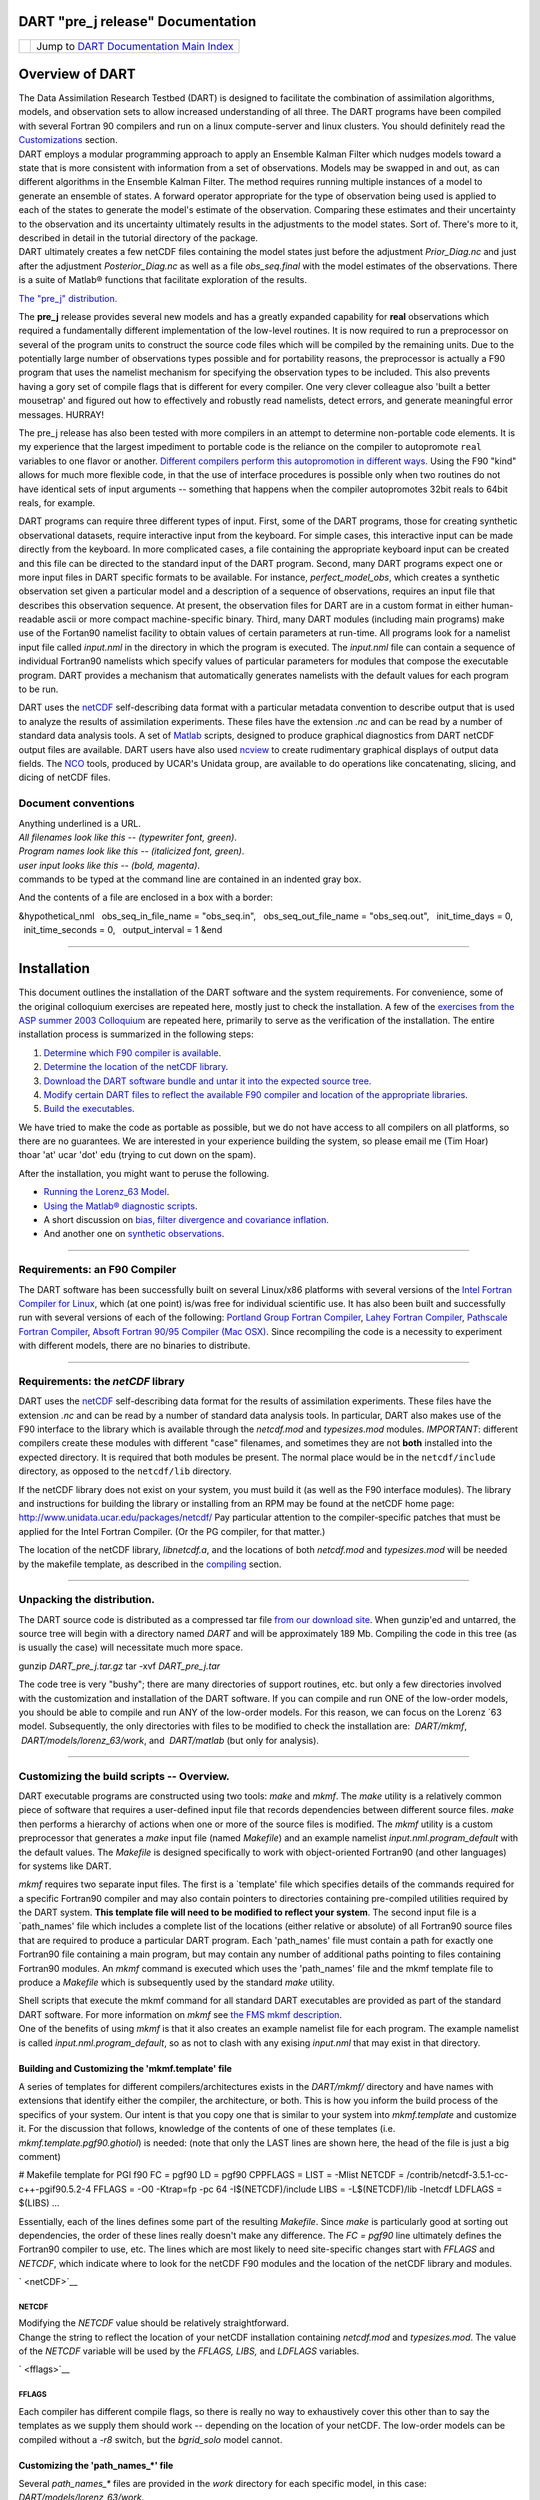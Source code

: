 DART "pre_j release" Documentation
==================================

=================== ============================================================
|DART project logo| Jump to `DART Documentation Main Index <../../index.html>`__
=================== ============================================================

Overview of DART
================

| The Data Assimilation Research Testbed (DART) is designed to facilitate the combination of assimilation algorithms,
  models, and observation sets to allow increased understanding of all three. The DART programs have been compiled with
  several Fortran 90 compilers and run on a linux compute-server and linux clusters. You should definitely read the
  `Customizations <#customizations>`__ section.
| DART employs a modular programming approach to apply an Ensemble Kalman Filter which nudges models toward a state that
  is more consistent with information from a set of observations. Models may be swapped in and out, as can different
  algorithms in the Ensemble Kalman Filter. The method requires running multiple instances of a model to generate an
  ensemble of states. A forward operator appropriate for the type of observation being used is applied to each of the
  states to generate the model's estimate of the observation. Comparing these estimates and their uncertainty to the
  observation and its uncertainty ultimately results in the adjustments to the model states. Sort of. There's more to
  it, described in detail in the tutorial directory of the package.
| DART ultimately creates a few netCDF files containing the model states just before the adjustment *Prior_Diag.nc* and
  just after the adjustment *Posterior_Diag.nc* as well as a file *obs_seq.final* with the model estimates of the
  observations. There is a suite of Matlab® functions that facilitate exploration of the results.

`The "pre_j" distribution. </DAReS/DART/DART_download>`__

The **pre_j** release provides several new models and has a greatly expanded capability for **real** observations which
required a fundamentally different implementation of the low-level routines. It is now required to run a preprocessor on
several of the program units to construct the source code files which will be compiled by the remaining units. Due to
the potentially large number of observations types possible and for portability reasons, the preprocessor is actually a
F90 program that uses the namelist mechanism for specifying the observation types to be included. This also prevents
having a gory set of compile flags that is different for every compiler. One very clever colleague also 'built a better
mousetrap' and figured out how to effectively and robustly read namelists, detect errors, and generate meaningful error
messages. HURRAY!

The pre_j release has also been tested with more compilers in an attempt to determine non-portable code elements. It is
my experience that the largest impediment to portable code is the reliance on the compiler to autopromote ``real``
variables to one flavor or another. `Different compilers perform this autopromotion in different
ways. </DART/PrecisionNotes.html>`__ Using the F90 "kind" allows for much more flexible code, in that the use of
interface procedures is possible only when two routines do not have identical sets of input arguments -- something that
happens when the compiler autopromotes 32bit reals to 64bit reals, for example.

DART programs can require three different types of input. First, some of the DART programs, those for creating synthetic
observational datasets, require interactive input from the keyboard. For simple cases, this interactive input can be
made directly from the keyboard. In more complicated cases, a file containing the appropriate keyboard input can be
created and this file can be directed to the standard input of the DART program. Second, many DART programs expect one
or more input files in DART specific formats to be available. For instance, *perfect_model_obs*, which creates a
synthetic observation set given a particular model and a description of a sequence of observations, requires an input
file that describes this observation sequence. At present, the observation files for DART are in a custom format in
either human-readable ascii or more compact machine-specific binary. Third, many DART modules (including main programs)
make use of the Fortan90 namelist facility to obtain values of certain parameters at run-time. All programs look for a
namelist input file called *input.nml* in the directory in which the program is executed. The *input.nml* file can
contain a sequence of individual Fortran90 namelists which specify values of particular parameters for modules that
compose the executable program. DART provides a mechanism that automatically generates namelists with the default values
for each program to be run.

DART uses the `netCDF <http://www.unidata.ucar.edu/packages/netcdf/>`__ self-describing data format with a particular
metadata convention to describe output that is used to analyze the results of assimilation experiments. These files have
the extension *.nc* and can be read by a number of standard data analysis tools. A set of
`Matlab <http://www.mathworks.com/>`__ scripts, designed to produce graphical diagnostics from DART netCDF output files
are available. DART users have also used `ncview <http://meteora.ucsd.edu/~pierce/ncview_home_page.html>`__ to create
rudimentary graphical displays of output data fields. The `NCO <http://nco.sourceforge.net>`__ tools, produced by UCAR's
Unidata group, are available to do operations like concatenating, slicing, and dicing of netCDF files.

Document conventions
--------------------

| Anything underlined is a URL.
| *All filenames look like this -- (typewriter font, green)*.
| *Program names look like this -- (italicized font, green)*.
| *user input looks like this -- (bold, magenta)*.

.. container:: unix

   commands to be typed at the command line are contained in an indented gray box.

And the contents of a file are enclosed in a box with a border:

.. container:: routine

   &hypothetical_nml
     obs_seq_in_file_name = "obs_seq.in",
     obs_seq_out_file_name = "obs_seq.out",
     init_time_days = 0,
     init_time_seconds = 0,
     output_interval = 1
   &end

--------------

Installation
============

This document outlines the installation of the DART software and the system requirements. For convenience, some of the
original colloquium exercises are repeated here, mostly just to check the installation. A few of the `exercises from the
ASP summer 2003 Colloquium </DART/dart_exercise_doc.pdf>`__ are repeated here, primarily to serve as the verification of
the installation. The entire installation process is summarized in the following steps:

#. `Determine which F90 compiler is available <#compilers>`__.
#. `Determine the location of the netCDF library <#netCDFlib>`__.
#. `Download the DART software bundle and untar it into the expected source tree <#download>`__.
#. `Modify certain DART files to reflect the available F90 compiler and location of the appropriate
   libraries <#customizations>`__.
#. `Build the executables <#building>`__.

We have tried to make the code as portable as possible, but we do not have access to all compilers on all platforms, so
there are no guarantees. We are interested in your experience building the system, so please email me (Tim Hoar)
thoar 'at' ucar 'dot' edu (trying to cut down on the spam).

After the installation, you might want to peruse the following.

-  `Running the Lorenz_63 Model <#Running>`__.
-  `Using the Matlab® diagnostic scripts <#matlab>`__.
-  A short discussion on `bias, filter divergence and covariance inflation. <#discussion>`__
-  And another one on `synthetic observations <#syntheticobservations>`__.

--------------

Requirements: an F90 Compiler
-----------------------------

The DART software has been successfully built on several Linux/x86 platforms with several versions of the `Intel Fortran
Compiler for Linux <http://www.intel.com/software/products/compilers/flin>`__, which (at one point) is/was free for
individual scientific use. It has also been built and successfully run with several versions of each of the following:
`Portland Group Fortran Compiler <http://www.pgroup.com>`__, `Lahey Fortran Compiler <http://www.lahey.com>`__,
`Pathscale Fortran Compiler <http://www.pathscale.com>`__, `Absoft Fortran 90/95 Compiler (Mac
OSX) <http://www.absoft.com>`__. Since recompiling the code is a necessity to experiment with different models, there
are no binaries to distribute.

--------------

Requirements: the *netCDF* library
----------------------------------

DART uses the `netCDF <http://www.unidata.ucar.edu/packages/netcdf/>`__ self-describing data format for the results of
assimilation experiments. These files have the extension *.nc* and can be read by a number of standard data analysis
tools. In particular, DART also makes use of the F90 interface to the library which is available through the
*netcdf.mod* and *typesizes.mod* modules. *IMPORTANT*: different compilers create these modules with different "case"
filenames, and sometimes they are not **both** installed into the expected directory. It is required that both modules
be present. The normal place would be in the ``netcdf/include`` directory, as opposed to the ``netcdf/lib`` directory.

If the netCDF library does not exist on your system, you must build it (as well as the F90 interface modules). The
library and instructions for building the library or installing from an RPM may be found at the netCDF home page:
http://www.unidata.ucar.edu/packages/netcdf/ Pay particular attention to the compiler-specific patches that must be
applied for the Intel Fortran Compiler. (Or the PG compiler, for that matter.)

The location of the netCDF library, *libnetcdf.a*, and the locations of both *netcdf.mod* and *typesizes.mod* will be
needed by the makefile template, as described in the `compiling <#compiling>`__ section.

--------------

Unpacking the distribution.
---------------------------

The DART source code is distributed as a compressed tar file `from our download site </DAReS/DART/DART_download>`__.
When gunzip'ed and untarred, the source tree will begin with a directory named *DART* and will be approximately 189 Mb.
Compiling the code in this tree (as is usually the case) will necessitate much more space.

.. container:: unix

   gunzip *DART_pre_j.tar.gz*
   tar -xvf *DART_pre_j.tar*

The code tree is very "bushy"; there are many directories of support routines, etc. but only a few directories involved
with the customization and installation of the DART software. If you can compile and run ONE of the low-order models,
you should be able to compile and run ANY of the low-order models. For this reason, we can focus on the Lorenz \`63
model. Subsequently, the only directories with files to be modified to check the installation are:  *DART/mkmf*,
 *DART/models/lorenz_63/work*, and  *DART/matlab* (but only for analysis).

--------------

Customizing the build scripts -- Overview.
------------------------------------------

DART executable programs are constructed using two tools: *make* and *mkmf*. The *make* utility is a relatively common
piece of software that requires a user-defined input file that records dependencies between different source files.
*make* then performs a hierarchy of actions when one or more of the source files is modified. The *mkmf* utility is a
custom preprocessor that generates a *make* input file (named *Makefile*) and an example namelist
*input.nml.\ program\ \_default* with the default values. The *Makefile* is designed specifically to work with
object-oriented Fortran90 (and other languages) for systems like DART.

*mkmf* requires two separate input files. The first is a \`template' file which specifies details of the commands
required for a specific Fortran90 compiler and may also contain pointers to directories containing pre-compiled
utilities required by the DART system. **This template file will need to be modified to reflect your system**. The
second input file is a \`path_names' file which includes a complete list of the locations (either relative or absolute)
of all Fortran90 source files that are required to produce a particular DART program. Each 'path_names' file must
contain a path for exactly one Fortran90 file containing a main program, but may contain any number of additional paths
pointing to files containing Fortran90 modules. An *mkmf* command is executed which uses the 'path_names' file and the
mkmf template file to produce a *Makefile* which is subsequently used by the standard *make* utility.

| Shell scripts that execute the mkmf command for all standard DART executables are provided as part of the standard
  DART software. For more information on *mkmf* see `the FMS mkmf
  description <http://www.gfdl.gov/fms/pubrel/j/atm_dycores/doc/dycore_public_manual.html#mkmf>`__.
| One of the benefits of using *mkmf* is that it also creates an example namelist file for each program. The example
  namelist is called *input.nml.\ program\ \_default*, so as not to clash with any exising *input.nml* that may exist in
  that directory.

Building and Customizing the 'mkmf.template' file
~~~~~~~~~~~~~~~~~~~~~~~~~~~~~~~~~~~~~~~~~~~~~~~~~

A series of templates for different compilers/architectures exists in the *DART/mkmf/* directory and have names with
extensions that identify either the compiler, the architecture, or both. This is how you inform the build process of the
specifics of your system. Our intent is that you copy one that is similar to your system into *mkmf.template* and
customize it. For the discussion that follows, knowledge of the contents of one of these templates (i.e.
*mkmf.template.pgf90.ghotiol*) is needed: (note that only the LAST lines are shown here, the head of the file is just a
big comment)

.. container:: routine

   # Makefile template for PGI f90
   FC = pgf90
   LD = pgf90
   CPPFLAGS =
   LIST = -Mlist
   NETCDF = /contrib/netcdf-3.5.1-cc-c++-pgif90.5.2-4
   FFLAGS = -O0 -Ktrap=fp -pc 64 -I$(NETCDF)/include
   LIBS = -L$(NETCDF)/lib -lnetcdf
   LDFLAGS = $(LIBS)
   ...

Essentially, each of the lines defines some part of the resulting *Makefile*. Since *make* is particularly good at
sorting out dependencies, the order of these lines really doesn't make any difference. The *FC = pgf90* line ultimately
defines the Fortran90 compiler to use, etc. The lines which are most likely to need site-specific changes start with
*FFLAGS* and *NETCDF*, which indicate where to look for the netCDF F90 modules and the location of the netCDF library
and modules.

` <netCDF>`__

NETCDF
^^^^^^

| Modifying the *NETCDF* value should be relatively straightforward.
| Change the string to reflect the location of your netCDF installation containing *netcdf.mod* and *typesizes.mod*. The
  value of the *NETCDF* variable will be used by the *FFLAGS, LIBS,* and *LDFLAGS* variables.

` <fflags>`__

FFLAGS
^^^^^^

Each compiler has different compile flags, so there is really no way to exhaustively cover this other than to say the
templates as we supply them should work -- depending on the location of your netCDF. The low-order models can be
compiled without a *-r8* switch, but the *bgrid_solo* model cannot.

Customizing the 'path_names_*' file
~~~~~~~~~~~~~~~~~~~~~~~~~~~~~~~~~~~

Several *path_names_\** files are provided in the *work* directory for each specific model, in this case:
*DART/models/lorenz_63/work*.

#. *path_names_preprocess*
#. *path_names_create_obs_sequence*
#. *path_names_create_fixed_network_seq*
#. *path_names_perfect_model_obs*
#. *path_names_filter*
#. *path_names_obs_diag*

Since each model comes with its own set of files, no further customization is needed.

--------------

Building the Lorenz_63 DART project.
------------------------------------

Currently, DART executables are constructed in a *work* subdirectory under the directory containing code for the given
model. In the top-level DART directory, change to the L63 work directory and list the contents:

.. container:: unix

   cd DART/models/lorenz_63/work
   ls -1

With the result:

::

   filter_ics
   filter_restart
   input.nml
   mkmf_create_fixed_network_seq
   mkmf_create_obs_sequence
   mkmf_filter
   mkmf_obs_diag
   mkmf_perfect_model_obs
   mkmf_preprocess
   obs_seq.final
   obs_seq.in
   obs_seq.out
   obs_seq.out.average
   obs_seq.out.x
   obs_seq.out.xy
   obs_seq.out.xyz
   obs_seq.out.z
   path_names_create_fixed_network_seq
   path_names_create_obs_sequence
   path_names_filter
   path_names_obs_diag
   path_names_perfect_model_obs
   path_names_preprocess
   perfect_ics
   perfect_restart
   Posterior_Diag.nc
   Prior_Diag.nc
   set_def.out
   True_State.nc
   workshop_setup.csh

There are six *mkmf\_xxxxxx* files for the programs *preprocess*, *create_obs_sequence*, *create_fixed_network_seq*,
*perfect_model_obs*, *filter*, and *obs_diag* along with the corresponding *path_names\_xxxxxx* files. You can examine
the contents of one of the *path_names\_xxxxxx* files, for instance *path_names_filter*, to see a list of the relative
paths of all files that contain Fortran90 modules required for the program *filter* for the L63 model. All of these
paths are relative to your *DART* directory. The first path is the main program (*filter.f90*) and is followed by all
the Fortran90 modules used by this program (after preprocessing).

The *mkmf\_xxxxxx* scripts are cryptic but should not need to be modified -- as long as you do not restructure the code
tree (by moving directories, for example). The only function of the *mkmf\_xxxxxx* script is to generate a *Makefile*
and an *input.nml.\ program\ \_default* file. It is not supposed to compile anything:

.. container:: unix

   csh mkmf_preprocess
   make

| The first command generates an appropriate *Makefile* and the *input.nml.preprocess_default* file. The second command
  results in the compilation of a series of Fortran90 modules which ultimately produces an executable file:
  *preprocess*. Should you need to make any changes to the *DART/mkmf/mkmf.template*, you will need to regenerate the
  *Makefile*.
| The *preprocess* program actually builds source code to be used by all the remaining modules. It is **imperative** to
  actually **run** *preprocess* before building the remaining executables. This is how the same code can assimilate
  state vector 'observations' for the Lorenz_63 model and real radar reflectivities for WRF without needing to specify a
  set of radar operators for the Lorenz_63 model!
| *preprocess* reads the *&preprocess_nml* namelist to determine what observations and operators to incorporate. For
  this exercise, we will use the values in *input.nml*. *preprocess* is designed to abort if the files it is supposed to
  build already exist. For this reason, it is necessary to remove a couple files (if they exist) before you run the
  preprocessor. It is just a good habit to develop.

.. container:: unix

   \\rm -f ../../../obs_def/obs_def_mod.f90
   \\rm -f ../../../obs_kind/obs_kind_mod.f90
   ./preprocess
   ls -l ../../../obs_def/obs_def_mod.f90
   ls -l ../../../obs_kind/obs_kind_mod.f90

| This created *../../../obs_def/obs_def_mod.f90* from *../../../obs_kind/DEFAULT_obs_kind_mod.F90* and several other
  modules. *../../../obs_kind/obs_kind_mod.f90* was created similarly. Now we can build the rest of the project.
| A series of object files for each module compiled will also be left in the work directory, as some of these are
  undoubtedly needed by the build of the other DART components. You can proceed to create the other five programs needed
  to work with L63 in DART as follows:

.. container:: unix

   csh mkmf_create_obs_sequence
   make
   csh mkmf_create_fixed_network_seq
   make
   csh mkmf_perfect_model_obs
   make
   csh mkmf_filter
   make
   csh mkmf_obs_diag
   make

| 

The result (hopefully) is that six executables now reside in your work directory. The most common problem is that the
netCDF libraries and include files (particularly *typesizes.mod*) are not found. Edit the *DART/mkmf/mkmf.template*,
recreate the *Makefile*, and try again.

========================== =========================================================================================
program                    purpose
========================== =========================================================================================
*preprocess*               creates custom source code for just the observations of interest
*create_obs_sequence*      specify a (set) of observation characteristics taken by a particular (set of) instruments
*create_fixed_network_seq* specify the temporal attributes of the observation sets
*perfect_model_obs*        spinup, generate "true state" for synthetic observation experiments, ...
*filter*                   perform experiments
*obs_diag*                 creates observation-space diagnostic files to be explored by the Matlab® scripts.
========================== =========================================================================================

--------------

Running Lorenz_63.
------------------

This initial sequence of exercises includes detailed instructions on how to work with the DART code and allows
investigation of the basic features of one of the most famous dynamical systems, the 3-variable Lorenz-63 model. The
remarkable complexity of this simple model will also be used as a case study to introduce a number of features of a
simple ensemble filter data assimilation system. To perform a synthetic observation assimilation experiment for the L63
model, the following steps must be performed (an overview of the process is given first, followed by detailed procedures
for each step):

Experiment Overview
-------------------

#. `Integrate the L63 model for a long time <#integrate>`__
   starting from arbitrary initial conditions to generate a model state that lies on the attractor. The ergodic nature
   of the L63 system means a 'lengthy' integration always converges to some point on the computer's finite precision
   representation of the model's attractor.
#. `Generate a set of ensemble initial conditions <#ensemblate>`__
   from which to start an assimilation. Since L63 is ergodic, the ensemble members can be designed to look like random
   samples from the model's 'climatological distribution'. To generate an ensemble member, very small perturbations can
   be introduced to the state on the attractor generated by step 1. This perturbed state can then be integrated for a
   very long time until all memory of its initial condition can be viewed as forgotten. Any number of ensemble initial
   conditions can be generated by repeating this procedure.
#. `Simulate a particular observing system <#simulate>`__
   by first creating an 'observation set definition' and then creating an 'observation sequence'. The 'observation set
   definition' describes the instrumental characteristics of the observations and the 'observation sequence' defines the
   temporal sequence of the observations.
#. `Populate the 'observation sequence' with 'perfect' observations <#generate>`__
   by integrating the model and using the information in the 'observation sequence' file to create simulated
   observations. This entails operating on the model state at the time of the observation with an appropriate forward
   operator (a function that operates on the model state vector to produce the expected value of the particular
   observation) and then adding a random sample from the observation error distribution specified in the observation set
   definition. At the same time, diagnostic output about the 'true' state trajectory can be created.
#. `Assimilate the synthetic observations <#assimilate>`__
   by running the filter; diagnostic output is generated.

1. Integrate the L63 model for a 'long' time.
~~~~~~~~~~~~~~~~~~~~~~~~~~~~~~~~~~~~~~~~~~~~~

*perfect_model_obs* integrates the model for all the times specified in the 'observation sequence definition' file. To
this end, begin by creating an 'observation sequence definition' file that spans a long time. Creating an 'observation
sequence definition' file is a two-step procedure involving *create_obs_sequence* followed by
*create_fixed_network_seq*. After they are both run, it is necessary to integrate the model with *perfect_model_obs*.

1.1 Create an observation set definition.
^^^^^^^^^^^^^^^^^^^^^^^^^^^^^^^^^^^^^^^^^

| *create_obs_sequence* creates an observation set definition, the time-independent part of an observation sequence. An
  observation set definition file only contains the *location, type,* and *observational error characteristics*
  (normally just the diagonal observational error variance) for a related set of observations. There are no actual
  observations, nor are there any times associated with the definition. For spin-up, we are only interested in
  integrating the L63 model, not in generating any particular synthetic observations. Begin by creating a minimal
  observation set definition.
| In general, for the low-order models, only a single observation set need be defined. Next, the number of individual
  scalar observations (like a single surface pressure observation) in the set is needed. To spin-up an initial condition
  for the L63 model, only a single observation is needed. Next, the error variance for this observation must be entered.
  Since we do not need (nor want) this observation to have any impact on an assimilation (it will only be used for
  spinning up the model and the ensemble), enter a very large value for the error variance. An observation with a very
  large error variance has essentially no impact on deterministic filter assimilations like the default variety
  implemented in DART. Finally, the location and type of the observation need to be defined. For all types of models,
  the most elementary form of synthetic observations are called 'identity' observations. These observations are
  generated simply by adding a random sample from a specified observational error distribution directly to the value of
  one of the state variables. This defines the observation as being an identity observation of the first state variable
  in the L63 model. The program will respond by terminating after generating a file (generally named *set_def.out*) that
  defines the single identity observation of the first state variable of the L63 model. The following is a screenshot
  (much of the verbose logging has been left off for clarity), the user input looks *like this*.

.. container:: unix

   ::

      [unixprompt]$ ./create_obs_sequence
       Initializing the utilities module.
       Trying to read from unit           10
       Trying to open file dart_log.out
       
       Registering module :
       $source: /home/dart/CVS.REPOS/DART/utilities/utilities_mod.f90,v $
       $revision: 1.18 $
       $date: 2004/06/29 15:16:40 $
       Registration complete.
       
       &UTILITIES_NML
       TERMLEVEL= 2,LOGFILENAME=dart_log.out                                          
                                                                                  
       /
       
       Registering module :
       $source: /home/dart/CVS.REPOS/DART/obs_sequence/create_obs_sequence.f90,v $
       $revision: 1.18 $
       $date: 2004/05/24 15:41:46 $
       Registration complete.

       { ... }

       Input upper bound on number of observations in sequence
      10
       
       Input number of copies of data (0 for just a definition)
      0

       Input number of quality control values per field (0 or greater)
      0

       input a -1 if there are no more obs 
      0

       Registering module :
       $source$
       $revision: 3169 $
       $date: 2007-12-07 16:40:53 -0700 (Fri, 07 Dec 2007) $
       Registration complete.
       
       
       Registering module :
       $source$
       $revision: 3169 $
       $date: 2007-12-07 16:40:53 -0700 (Fri, 07 Dec 2007) $
       Registration complete.
       
       initialize_module obs_kind_nml values are
       
       -------------- ASSIMILATE_THESE_OBS_TYPES --------------
       RAW_STATE_VARIABLE
       -------------- EVALUATE_THESE_OBS_TYPES --------------
       ------------------------------------------------------
       
            Input -1 * state variable index for identity observations
            OR input the name of the observation kind from table below:
            OR input the integer index, BUT see documentation...
                       1 RAW_STATE_VARIABLE

      -1

       input time in days and seconds
      1 0

       Input error variance for this observation definition
      1000000

       input a -1 if there are no more obs 
      -1

       Input filename for sequence (  set_def.out   usually works well)
       set_def.out 
       write_obs_seq  opening formatted file set_def.out
       write_obs_seq  closed file set_def.out

1.2 Create an observation sequence definition.
^^^^^^^^^^^^^^^^^^^^^^^^^^^^^^^^^^^^^^^^^^^^^^

| *create_fixed_network_seq* creates an 'observation sequence definition' by extending the 'observation set definition'
  with the temporal attributes of the observations.
| The first input is the name of the file created in the previous step, i.e. the name of the observation set definition
  that you've just created. It is possible to create sequences in which the observation sets are observed at regular
  intervals or irregularly in time. Here, all we need is a sequence that takes observations over a long period of time -
  indicated by entering a 1. Although the L63 system normally is defined as having a non-dimensional time step, the DART
  system arbitrarily defines the model timestep as being 3600 seconds. If we declare that we have one observation per
  day for 1000 days, we create an observation sequence definition spanning 24000 'model' timesteps; sufficient to
  spin-up the model onto the attractor. Finally, enter a name for the 'observation sequence definition' file. Note
  again: there are no observation values present in this file. Just an observation type, location, time and the error
  characteristics. We are going to populate the observation sequence with the *perfect_model_obs* program.

.. container:: unix

   ::

      [unixprompt]$ ./create_fixed_network_seq

       ...

       Registering module :
       $source: /home/dart/CVS.REPOS/DART/obs_sequence/obs_sequence_mod.f90,v $
       $revision: 1.31 $
       $date: 2004/06/29 15:04:37 $
       Registration complete.
       
       Input filename for network definition sequence (usually  set_def.out  )
      set_def.out

       ...

       To input a regularly repeating time sequence enter 1
       To enter an irregular list of times enter 2
      1
       Input number of observations in sequence
      1000
       Input time of initial ob in sequence in days and seconds
      1, 0
       Input period of obs in days and seconds
      1, 0
                 1
                 2
                 3
      ...
               997
               998
               999
              1000
      What is output file name for sequence (  obs_seq.in   is recommended )
      obs_seq.in
       write_obs_seq  opening formatted file obs_seq.in
       write_obs_seq closed file [blah blah blah]/work/obs_seq.in

1.3 Initialize the model onto the attractor.
^^^^^^^^^^^^^^^^^^^^^^^^^^^^^^^^^^^^^^^^^^^^

*perfect_model_obs* can now advance the arbitrary initial state for 24,000 timesteps to move it onto the attractor.
*perfect_model_obs* uses the Fortran90 namelist input mechanism instead of (admittedly gory, but temporary) interactive
input. All of the DART software expects the namelists to found in a file called *input.nml*. When you built the
executable, an example namelist was created *input.nml.perfect_model_obs_default* that contains all of the namelist
input for the executable. If you followed the example, each namelist was saved to a unique name. We must now rename and
edit the namelist file for *perfect_model_obs*. Copy *input.nml.perfect_model_obs_default* to *input.nml* and edit it to
look like the following: (just worry about the highlighted stuff)

.. container:: routineIndent1

   &perfect_model_obs_nml
      async = 0,
      adv_ens_command = "./advance_ens.csh",
      obs_seq_in_file_name = "obs_seq.in",
      obs_seq_out_file_name = "obs_seq.out",
      start_from_restart = .false.,
      output_restart = *.true.*,
      restart_in_file_name = "perfect_ics",
      restart_out_file_name = "perfect_restart",
      init_time_days = 0,
      init_time_seconds = 0,
      output_interval = 1 /
   &ensemble_manager_nml
      in_core = .true.,
      single_restart_file_in = .true.,
      single_restart_file_out = .true. /
   &assim_tools_nml
      filter_kind = 1,
      cutoff = 0.2,
      sort_obs_inc = .false.,
      cov_inflate = -1.0,
      cov_inflate_sd = 0.05,
      sd_lower_bound = 0.05,
      deterministic_cov_inflate = .true.,
      start_from_assim_restart = .false.,
      assim_restart_in_file_name = 'assim_tools_ics',
      assim_restart_out_file_name = 'assim_tools_restart',
      do_parallel = 0,
      num_domains = 1
      parallel_command = "./assim_filter.csh",
      spread_restoration = .false.,
      cov_inflate_upper_bound = 10000000.0,
      internal_outlier_threshold = -1.0 /
   &cov_cutoff_nml
      select_localization = 1 /
   &reg_factor_nml
      select_regression = 1,
      input_reg_file = "time_mean_reg"
      save_reg_diagnostics = .false.,
      reg_diagnostics_file = 'reg_diagnostics' /
   &obs_sequence_nml
      write_binary_obs_sequence = .false. /
   &obs_kind_nml
      assimilate_these_obs_types = *'RAW_STATE_VARIABLE' /*
   &assim_model_nml
      write_binary_restart_files = .true. /
   &model_nml
      sigma = 10.0,
      r = 28.0,
      b = 2.6666666666667,
      deltat = 0.01,
      time_step_days = 0,
      time_step_seconds = 3600 /
   &utilities_nml
      TERMLEVEL = 1
      logfilename = 'dart_log.out' /

| 
| For the moment, only two namelists warrant explanation. Each namelists is covered in detail in the html files
  accompanying the source code for the module.

perfect_model_obs_nml
~~~~~~~~~~~~~~~~~~~~~

+-------------------------+-------------------------------------------------------------------------------------------+
| namelist variable       | description                                                                               |
+=========================+===========================================================================================+
| *async*                 | For the lorenz_63, simply ignore this. Leave it set to '0'                                |
+-------------------------+-------------------------------------------------------------------------------------------+
| *advance_ens_command*   | specifies the shell commands or script to execute when async /= 0                         |
+-------------------------+-------------------------------------------------------------------------------------------+
| *obs_seq_in_file_name*  | specifies the file name that results from running *create_fixed_network_seq*, i.e. the    |
|                         | 'observation sequence definition' file.                                                   |
+-------------------------+-------------------------------------------------------------------------------------------+
| *obs_seq_out_file_name* | specifies the output file name containing the 'observation sequence', finally populated   |
|                         | with (perfect?) 'observations'.                                                           |
+-------------------------+-------------------------------------------------------------------------------------------+
| *start_from_restart*    | When set to 'false', *perfect_model_obs* generates an arbitrary initial condition (which  |
|                         | cannot be guaranteed to be on the L63 attractor).                                         |
+-------------------------+-------------------------------------------------------------------------------------------+
| *output_restart*        | When set to 'true', *perfect_model_obs* will record the model state at the end of this    |
|                         | integration in the file named by *restart_out_file_name*.                                 |
+-------------------------+-------------------------------------------------------------------------------------------+
| *restart_in_file_name*  | is ignored when 'start_from_restart' is 'false'.                                          |
+-------------------------+-------------------------------------------------------------------------------------------+
| *restart_out_file_name* | if *output_restart* is 'true', this specifies the name of the file containing the model   |
|                         | state at the end of the integration.                                                      |
+-------------------------+-------------------------------------------------------------------------------------------+
| *init_time\_xxxx*       | the start time of the integration.                                                        |
+-------------------------+-------------------------------------------------------------------------------------------+
| *output_interval*       | interval at which to save the model state.                                                |
+-------------------------+-------------------------------------------------------------------------------------------+

utilities_nml
~~~~~~~~~~~~~

+-------------------+-------------------------------------------------------------------------------------------------+
| namelist variable | description                                                                                     |
+===================+=================================================================================================+
| *TERMLEVEL*       | When set to '1' the programs terminate when a 'warning' is generated. When set to '2' the       |
|                   | programs terminate only with 'fatal' errors.                                                    |
+-------------------+-------------------------------------------------------------------------------------------------+
| *logfilename*     | Run-time diagnostics are saved to this file. This namelist is used by all programs, so the file |
|                   | is opened in APPEND mode. Subsequent executions cause this file to grow.                        |
+-------------------+-------------------------------------------------------------------------------------------------+

Executing *perfect_model_obs* will integrate the model 24,000 steps and output the resulting state in the file
*perfect_restart*. Interested parties can check the spinup in the *True_State.nc* file.

.. container:: unix

   perfect_model_obs

2. Generate a set of ensemble initial conditions.
~~~~~~~~~~~~~~~~~~~~~~~~~~~~~~~~~~~~~~~~~~~~~~~~~

| The set of initial conditions for a 'perfect model' experiment is created in several steps. 1) Starting from the
  spun-up state of the model (available in *perfect_restart*), run *perfect_model_obs* to generate the 'true state' of
  the experiment and a corresponding set of observations. 2) Feed the same initial spun-up state and resulting
  observations into *filter*.
| The first step is achieved by changing a perfect_model_obs namelist parameter, copying *perfect_restart* to
  *perfect_ics*, and rerunning *perfect_model_obs*. This execution of *perfect_model_obs* will advance the model state
  from the end of the first 24,000 steps to the end of an additional 24,000 steps and place the final state in
  *perfect_restart*. The rest of the namelists in *input.nml* should remain unchanged.

.. container:: routineIndent1

   &perfect_model_obs_nml
      async = 0,
      adv_ens_command = "./advance_ens.csh",
      obs_seq_in_file_name = "obs_seq.in",
      obs_seq_out_file_name = "obs_seq.out",
      start_from_restart = *.true.*,
      output_restart = .true.,
      restart_in_file_name = "perfect_ics",
      restart_out_file_name = "perfect_restart",
      init_time_days = 0,
      init_time_seconds = 0,
      output_interval = 1 /

.. container:: unix

   cp perfect_restart perfect_ics
   perfect_model_obs

A *True_State.nc* file is also created. It contains the 'true' state of the integration.

Generating the ensemble
^^^^^^^^^^^^^^^^^^^^^^^

This step (#2 from above) is done with the program *filter*, which also uses the Fortran90 namelist mechanism for input.
It is now necessary to copy the *input.nml.filter_default* namelist to *input.nml* or you may simply insert the
*filter_nml* namelist block into the existing *input.nml*. Having the *perfect_model_obs* namelist in the input.nml does
not hurt anything. In fact, I generally create a single *input.nml* that has all the namelist blocks in it. I simply
copied the filter namelist block from *input.nml.filter_default* and inserted it into our *input.nml* for the following
example.

.. container:: routineIndent1

   &perfect_model_obs_nml
      async = 0,
      adv_ens_command = "./advance_ens.csh",
      obs_seq_in_file_name = "obs_seq.in",
      obs_seq_out_file_name = "obs_seq.out",
      start_from_restart = .true.,
      output_restart = .true.,
      restart_in_file_name = "perfect_ics",
      restart_out_file_name = "perfect_restart",
      init_time_days = 0,
      init_time_seconds = 0,
      output_interval = 1 /
   &filter_nml
      async = 0,
      adv_ens_command = "./advance_ens.csh",
      ens_size = *100*,
      cov_inflate = 1.0,
      start_from_restart = .false.,
      output_restart = *.true.*,
      obs_sequence_in_name = "obs_seq.out",
      obs_sequence_out_name = "obs_seq.final",
      restart_in_file_name = *"perfect_ics"*,
      restart_out_file_name = "filter_restart",
      init_time_days = 0,
      init_time_seconds = 0,
      output_state_ens_mean = .true.,
      output_state_ens_spread = .true.,
      output_obs_ens_mean = .true.,
      output_obs_ens_spread = .true.,
      num_output_state_members = *20*,
      num_output_obs_members = *20*,
      output_interval = 1,
      num_groups = 1,
      outlier_threshold = -1.0 /
   &ensemble_manager_nml
      in_core = .true.,
      single_restart_file_in = .true.,
      single_restart_file_out = .true. /
   &assim_tools_nml
      filter_kind = 1,
      cutoff = 0.2,
      sort_obs_inc = .false.,
      cov_inflate = -1.0,
      cov_inflate_sd = 0.05,
      sd_lower_bound = 0.05,
      deterministic_cov_inflate = .true.,
      start_from_assim_restart = .false.,
      assim_restart_in_file_name = 'assim_tools_ics',
      assim_restart_out_file_name = 'assim_tools_restart',
      do_parallel = 0,
      num_domains = 1
      parallel_command = "./assim_filter.csh",
      spread_restoration = .false.,
      cov_inflate_upper_bound = 10000000.0,
      internal_outlier_threshold = -1.0 /
   &cov_cutoff_nml
      select_localization = 1 /
   &reg_factor_nml
      select_regression = 1,
      input_reg_file = "time_mean_reg"
      save_reg_diagnostics = .false.,
      reg_diagnostics_file = 'reg_diagnostics' /
   &obs_sequence_nml
      write_binary_obs_sequence = .false. /
   &obs_kind_nml
      assimilate_these_obs_types = 'RAW_STATE_VARIABLE' /
   &assim_model_nml
      write_binary_restart_files = .true. /
   &model_nml
      sigma = 10.0,
      r = 28.0,
      b = 2.6666666666667,
      deltat = 0.01,
      time_step_days = 0,
      time_step_seconds = 3600 /
   &utilities_nml
      TERMLEVEL = 1
      logfilename = 'dart_log.out' /

| 

Only the non-obvious(?) entries for *filter_nml* will be discussed.

+----------------------------+----------------------------------------------------------------------------------------+
| namelist variable          | description                                                                            |
+============================+========================================================================================+
| *ens_size*                 | Number of ensemble members. 100 is sufficient for most of the L63 exercises.           |
+----------------------------+----------------------------------------------------------------------------------------+
| *cov_inflate*              | A value of 1.0 results in no inflation.(spin-up)                                       |
+----------------------------+----------------------------------------------------------------------------------------+
| *start_from_restart*       | when '.false.', *filter* will generate its own ensemble of initial conditions. It is   |
|                            | important to note that the filter still makes use of *perfect_ics* by randomly         |
|                            | perturbing these state variables.                                                      |
+----------------------------+----------------------------------------------------------------------------------------+
| *output_state_ens_mean*    | when '.true.' the mean of all ensemble members is output.                              |
+----------------------------+----------------------------------------------------------------------------------------+
| *output_state_ens_spread*  | when '.true.' the spread of all ensemble members is output.                            |
+----------------------------+----------------------------------------------------------------------------------------+
| *num_output_state_members* | may be a value from 0 to *ens_size*                                                    |
+----------------------------+----------------------------------------------------------------------------------------+
| *output_obs_ens_mean*      | when '.true.' Output ensemble mean in observation output file.                         |
+----------------------------+----------------------------------------------------------------------------------------+
| *output_obs_ens_spread*    | when '.true.' Output ensemble spread in observation output file.                       |
+----------------------------+----------------------------------------------------------------------------------------+
| *num_output_obs_members*   | may be a value from 0 to *ens_size*                                                    |
+----------------------------+----------------------------------------------------------------------------------------+
| *output_interval*          | The frequency with which output state diagnostics are written. Units are in            |
|                            | assimilation times. Default value is 1 meaning output is written at every observation  |
|                            | time                                                                                   |
+----------------------------+----------------------------------------------------------------------------------------+

The filter is told to generate its own ensemble initial conditions since *start_from_restart* is '.false.'. However, it
is important to note that the filter still makes use of *perfect_ics* which is set to be the *restart_in_file_name*.
This is the model state generated from the first 24,000 step model integration by *perfect_model_obs*. *Filter*
generates its ensemble initial conditions by randomly perturbing the state variables of this state.

The arguments *output_state_ens_mean* and *output_state_ens_spread* are '.true.' so that these quantities are output at
every time for which there are observations (once a day here) and *num_output_ens_members* means that the same
diagnostic files, *Posterior_Diag.nc* and *Prior_Diag.nc* also contain values for 20 ensemble members once a day. Once
the namelist is set, execute *filter* to integrate the ensemble forward for 24,000 steps with the final ensemble state
written to the *filter_restart*. Copy the *perfect_model_obs* restart file *perfect_restart* (the \`true state') to
*perfect_ics*, and the *filter* restart file *filter_restart* to *filter_ics* so that future assimilation experiments
can be initialized from these spun-up states.

.. container:: unix

   filter
   cp perfect_restart perfect_ics
   cp filter_restart filter_ics

The spin-up of the ensemble can be viewed by examining the output in the netCDF files *True_State.nc* generated by
*perfect_model_obs* and *Posterior_Diag.nc* and *Prior_Diag.nc* generated by *filter*. To do this, see the detailed
discussion of matlab diagnostics in Appendix I.

3. Simulate a particular observing system.
~~~~~~~~~~~~~~~~~~~~~~~~~~~~~~~~~~~~~~~~~~

Begin by using *create_obs_sequence* to generate an observation set in which each of the 3 state variables of L63 is
observed with an observational error variance of 1.0 for each observation. To do this, use the following input sequence
(the text including and after # is a comment and does not need to be entered):

*4*

# upper bound on num of observations in sequence

*0*

# number of copies of data (0 for just a definition)

*0*

# number of quality control values per field (0 or greater)

*0*

# -1 to exit/end observation definitions

*-1*

# observe state variable 1

*0   0*

# time -- days, seconds

*1.0*

# observational variance

*0*

# -1 to exit/end observation definitions

*-2*

# observe state variable 2

*0   0*

# time -- days, seconds

*1.0*

# observational variance

*0*

# -1 to exit/end observation definitions

*-3*

# observe state variable 3

*0   0*

# time -- days, seconds

*1.0*

# observational variance

*-1*

# -1 to exit/end observation definitions

*set_def.out*

# Output file name

Now, generate an observation sequence definition by running *create_fixed_network_seq* with the following input
sequence:

============= ===============================================================
*set_def.out* # Input observation set definition file
*1*           # Regular spaced observation interval in time
*1000*        # 1000 observation times
*0, 43200*    # First observation after 12 hours (0 days, 12 \* 3600 seconds)
*0, 43200*    # Observations every 12 hours
*obs_seq.in*  # Output file for observation sequence definition
============= ===============================================================

4. Generate a particular observing system and true state.
~~~~~~~~~~~~~~~~~~~~~~~~~~~~~~~~~~~~~~~~~~~~~~~~~~~~~~~~~

An observation sequence file is now generated by running *perfect_model_obs* with the namelist values (unchanged from
step 2):

.. container:: routineIndent1

   &perfect_model_obs_nml
      async = 0,
      adv_ens_command = "./advance_ens.csh",
      obs_seq_in_file_name = "obs_seq.in",
      obs_seq_out_file_name = "obs_seq.out",
      start_from_restart = .true.,
      output_restart = .true.,
      restart_in_file_name = "perfect_ics",
      restart_out_file_name = "perfect_restart",
      init_time_days = 0,
      init_time_seconds = 0,
      output_interval = 1 /

This integrates the model starting from the state in *perfect_ics* for 1000 12-hour intervals outputting synthetic
observations of the three state variables every 12 hours and producing a netCDF diagnostic file, *True_State.nc*.

5. Filtering.
~~~~~~~~~~~~~

Finally, *filter* can be run with its namelist set to:

.. container:: routineIndent1

   &filter_nml
      async = 0,
      adv_ens_command = "./advance_ens.csh",
      ens_size = 100,
      cov_inflate = 1.0,
      start_from_restart = *.true.*,
      output_restart = .true.,
      obs_sequence_in_name = "obs_seq.out",
      obs_sequence_out_name = "obs_seq.final",
      restart_in_file_name = *"filter_ics"*,
      restart_out_file_name = "filter_restart",
      init_time_days = 0,
      init_time_seconds = 0,
      output_state_ens_mean = .true.,
      output_state_ens_spread = .true.,
      output_obs_ens_mean = .true.,
      output_obs_ens_spread = .true.,
      num_output_state_members = 20,
      num_output_obs_members = 20,
      output_interval = 1,
      num_groups = 1,
      outlier_threshold = -1.0 /

*filter* produces two output diagnostic files, *Prior_Diag.nc* which contains values of the ensemble mean, ensemble
spread, and ensemble members for 12- hour lead forecasts before assimilation is applied and *Posterior_Diag.nc* which
contains similar data for after the assimilation is applied (sometimes referred to as analysis values).

Now try applying all of the matlab diagnostic functions described in `the Matlab Diagnostics section <#matlab>`__.

--------------

Matlab® Diagnostics
-------------------

The output files are netCDF files, and may be examined with many different software packages. We happen to use Matlab®,
and provide our diagnostic scripts in the hopes that they are useful.

The diagnostic scripts and underlying functions reside in two places: *DART/diagnostics/matlab* and *DART/matlab*. They
are reliant on the public-domain `netcdf
toolbox <http://woodshole.er.usgs.gov/staffpages/cdenham/public_html/MexCDF/nc4ml5.html>`__ from
*http://woodshole.er.usgs.gov/staffpages/cdenham/public_html/MexCDF/nc4ml5.html* as well as the public-domain `CSIRO
matlab/netCDF interface <http://www.marine.csiro.au/sw/matlab-netcdf.html>`__ from
*http://www.marine.csiro.au/sw/matlab-netcdf.html*. If you do not have them installed on your system and want to use
Matlab to peruse netCDF, you must follow their installation instructions. The 'interested reader' may want to look at
the *DART/matlab/startup.m* file I use on my system. If you put it in your *$HOME/matlab* directory, it is invoked every
time you start up Matlab.

| Once you can access the *getnc* function from within Matlab, you can use our diagnostic scripts. It is necessary to
  prepend the location of the *DART/matlab* scripts to the *matlabpath*. Keep in mind the location of the netcdf
  operators on your system WILL be different from ours ... and that's OK.

.. container:: unix

   ::

      0[269]0 ghotiol:/<5>models/lorenz_63/work]$ matlab -nojvm

                                                   < M A T L A B >
                                       Copyright 1984-2002 The MathWorks, Inc.
                                           Version 6.5.0.180913a Release 13
                                                     Jun 18 2002

        Using Toolbox Path Cache.  Type "help toolbox_path_cache" for more info.
       
        To get started, type one of these: helpwin, helpdesk, or demo.
        For product information, visit www.mathworks.com.

      >> which getnc
      /contrib/matlab/matlab_netcdf_5_0/getnc.m
      >>ls *.nc

      ans =

      Posterior_Diag.nc  Prior_Diag.nc  True_State.nc


      >>path('../../../matlab',path)
      >>path('../../../diagnostics/matlab',path)
      >>which plot_ens_err_spread
      ../../../matlab/plot_ens_err_spread.m
      >>help plot_ens_err_spread

        DART : Plots summary plots of the ensemble error and ensemble spread.
                               Interactively queries for the needed information.
                               Since different models potentially need different 
                               pieces of information ... the model types are 
                               determined and additional user input may be queried.
       
        Ultimately, plot_ens_err_spread will be replaced by a GUI.
        All the heavy lifting is done by PlotEnsErrSpread.
       
        Example 1 (for low-order models)
       
        truth_file = 'True_State.nc';
        diagn_file = 'Prior_Diag.nc';
        plot_ens_err_spread

      >>plot_ens_err_spread

And the matlab graphics window will display the spread of the ensemble error for each state variable. The scripts are
designed to do the "obvious" thing for the low-order models and will prompt for additional information if needed. The
philosophy of these is that anything that starts with a lower-case *plot\_\ some_specific_task* is intended to be
user-callable and should handle any of the models. All the other routines in *DART/matlab* are called BY the high-level
routines.

+-----------------------------+---------------------------------------------------------------------------------------+
| Matlab script               | description                                                                           |
+=============================+=======================================================================================+
| *plot_bins*                 | plots ensemble rank histograms                                                        |
+-----------------------------+---------------------------------------------------------------------------------------+
| *plot_correl*               | Plots space-time series of correlation between a given variable at a given time and   |
|                             | other variables at all times in a n ensemble time sequence.                           |
+-----------------------------+---------------------------------------------------------------------------------------+
| *plot_ens_err_spread*       | Plots summary plots of the ensemble error and ensemble spread. Interactively queries  |
|                             | for the needed information. Since different models potentially need different pieces  |
|                             | of information ... the model types are determined and additional user input may be    |
|                             | queried.                                                                              |
+-----------------------------+---------------------------------------------------------------------------------------+
| *plot_ens_mean_time_series* | Queries for the state variables to plot.                                              |
+-----------------------------+---------------------------------------------------------------------------------------+
| *plot_ens_time_series*      | Queries for the state variables to plot.                                              |
+-----------------------------+---------------------------------------------------------------------------------------+
| *plot_phase_space*          | Plots a 3D trajectory of (3 state variables of) a single ensemble member. Additional  |
|                             | trajectories may be superimposed.                                                     |
+-----------------------------+---------------------------------------------------------------------------------------+
| *plot_total_err*            | Summary plots of global error and spread.                                             |
+-----------------------------+---------------------------------------------------------------------------------------+
| *plot_var_var_correl*       | Plots time series of correlation between a given variable at a given time and another |
|                             | variable at all times in an ensemble time sequence.                                   |
+-----------------------------+---------------------------------------------------------------------------------------+

--------------

Bias, filter divergence and covariance inflation (with the L63 model)
---------------------------------------------------------------------

One of the common problems with ensemble filters is filter divergence, which can also be an issue with a variety of
other flavors of filters including the classical Kalman filter. In filter divergence, the prior estimate of the model
state becomes too confident, either by chance or because of errors in the forecast model, the observational error
characteristics, or approximations in the filter itself. If the filter is inappropriately confident that its prior
estimate is correct, it will then tend to give less weight to observations than they should be given. The result can be
enhanced overconfidence in the model's state estimate. In severe cases, this can spiral out of control and the ensemble
can wander entirely away from the truth, confident that it is correct in its estimate. In less severe cases, the
ensemble estimates may not diverge entirely from the truth but may still be too confident in their estimate. The result
is that the truth ends up being farther away from the filter estimates than the spread of the filter ensemble would
estimate. This type of behavior is commonly detected using rank histograms (also known as Talagrand diagrams). You can
see the rank histograms for the L63 initial assimilation by using the matlab script *plot_bins*.

A simple, but surprisingly effective way of dealing with filter divergence is known as covariance inflation. In this
method, the prior ensemble estimate of the state is expanded around its mean by a constant factor, effectively
increasing the prior estimate of uncertainty while leaving the prior mean estimate unchanged. The program *filter* has a
namelist parameter that controls the application of covariance inflation, *cov_inflate*. Up to this point, *cov_inflate*
has been set to 1.0 indicating that the prior ensemble is left unchanged. Increasing *cov_inflate* to values greater
than 1.0 inflates the ensemble before assimilating observations at each time they are available. Values smaller than 1.0
contract (reduce the spread) of prior ensembles before assimilating.

You can do this by modifying the value of *cov_inflate* in the namelist, (try 1.05 and 1.10 and other values at your
discretion) and run the filter as above. In each case, use the diagnostic matlab tools to examine the resulting changes
to the error, the ensemble spread (via rank histogram bins, too), etc. What kind of relation between spread and error is
seen in this model?

--------------

Synthetic Observations
----------------------

Synthetic observations are generated from a \`perfect' model integration, which is often referred to as the \`truth' or
a \`nature run'. A model is integrated forward from some set of initial conditions and observations are generated as *y
= H(x) + e* where *H* is an operator on the model state vector, *x*, that gives the expected value of a set of
observations, *y*, and *e* is a random variable with a distribution describing the error characteristics of the
observing instrument(s) being simulated. Using synthetic observations in this way allows students to learn about
assimilation algorithms while being isolated from the additional (extreme) complexity associated with model error and
unknown observational error characteristics. In other words, for the real-world assimilation problem, the model has
(often substantial) differences from what happens in the real system and the observational error distribution may be
very complicated and is certainly not well known. Be careful to keep these issues in mind while exploring the
capabilities of the ensemble filters with synthetic observations.

--------------

Terms of Use
------------

DART software - Copyright UCAR. This open source software is provided by UCAR, "as is", without charge, subject to all
terms of use at http://www.image.ucar.edu/DAReS/DART/DART_download

.. |DART project logo| image:: ../../images/Dartboard7.png
   :height: 70px
